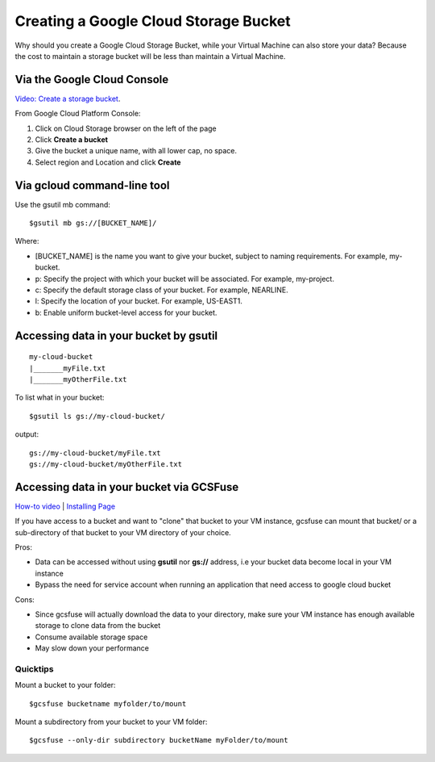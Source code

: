 Creating a Google Cloud Storage Bucket 
####################################

Why should you create a Google Cloud Storage Bucket, while your Virtual Machine can also store your data? Because the cost to maintain a storage bucket will be less than maintain a Virtual Machine.

Via the Google Cloud Console
=================================
`Video: Create a storage bucket <https://youtu.be/TfOO-fSzTNA>`_.

From Google Cloud Platform Console:


1) Click on Cloud Storage browser on the left of the page


2) Click **Create a bucket**


3) Give the bucket a unique name, with all lower cap, no space.


4) Select region and Location and click **Create**

Via gcloud command-line tool
==================================================
Use the gsutil mb command:

::

    $gsutil mb gs://[BUCKET_NAME]/
    
    

Where:


- [BUCKET_NAME] is the name you want to give your bucket, subject to naming requirements. For example, my-bucket.
- p: Specify the project with which your bucket will be associated. For example, my-project.
- c: Specify the default storage class of your bucket. For example, NEARLINE.
- l: Specify the location of your bucket. For example, US-EAST1.
- b: Enable uniform bucket-level access for your bucket.

Accessing data in your bucket by gsutil
=======================================
::

    my-cloud-bucket
    |_______myFile.txt
    |_______myOtherFile.txt

To list what in your bucket:
::

   $gsutil ls gs://my-cloud-bucket/

output:
::

   gs://my-cloud-bucket/myFile.txt
   gs://my-cloud-bucket/myOtherFile.txt


Accessing data in your bucket via GCSFuse
========================================
`How-to video <https://www.youtube.com/watch?v=mE6dLYOf8BA>`_ | `Installing Page <https://github.com/GoogleCloudPlatform/gcsfuse/blob/master/docs/installing.md>`_


If you have access to a bucket and want to "clone" that bucket to your VM instance, gcsfuse can mount that bucket/ or a sub-directory of that bucket to your VM directory of your choice.

Pros:


- Data can be accessed without using **gsutil** nor **gs://** address, i.e your bucket data become local in your VM instance
- Bypass the need for service account when running an application that need access to google cloud bucket


Cons:

- Since gcsfuse will actually download the data to your directory, make sure your VM instance has enough available storage to clone data from the bucket
- Consume available storage space
- May slow down your performance


Quicktips
---------


Mount a bucket to your folder:

::

  $gcsfuse bucketname myfolder/to/mount

Mount a subdirectory from your bucket to your VM folder:
::

  $gcsfuse --only-dir subdirectory bucketName myFolder/to/mount
